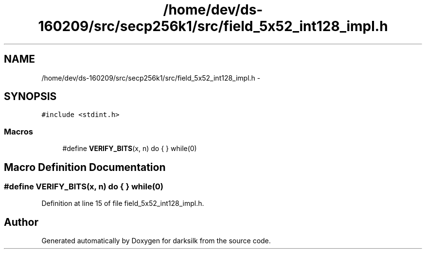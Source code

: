 .TH "/home/dev/ds-160209/src/secp256k1/src/field_5x52_int128_impl.h" 3 "Wed Feb 10 2016" "Version 1.0.0.0" "darksilk" \" -*- nroff -*-
.ad l
.nh
.SH NAME
/home/dev/ds-160209/src/secp256k1/src/field_5x52_int128_impl.h \- 
.SH SYNOPSIS
.br
.PP
\fC#include <stdint\&.h>\fP
.br

.SS "Macros"

.in +1c
.ti -1c
.RI "#define \fBVERIFY_BITS\fP(x,  n)   do { } while(0)"
.br
.in -1c
.SH "Macro Definition Documentation"
.PP 
.SS "#define VERIFY_BITS(x, n)   do { } while(0)"

.PP
Definition at line 15 of file field_5x52_int128_impl\&.h\&.
.SH "Author"
.PP 
Generated automatically by Doxygen for darksilk from the source code\&.
